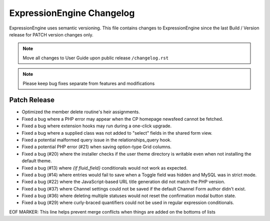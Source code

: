 ##########################
ExpressionEngine Changelog
##########################

ExpressionEngine uses semantic versioning. This file contains changes to ExpressionEngine since the last Build / Version release for PATCH version changes only.

.. note:: Move all changes to User Guide upon public release ``/changelog.rst``

.. note:: Please keep bug fixes separate from features and modifications


*************
Patch Release
*************

.. Bullet list below, e.g.
   - Added <new feature>
   - Fixed Bug (#<issue number>) where <bug behavior>.

- Optimized the member delete routine's heir assignments.
- Fixed a bug where a PHP error may appear when the CP homepage newsfeed cannot be fetched.
- Fixed a bug where extension hooks may run during a one-click upgrade.
- Fixed a bug where a supplied class was not added to "select" fields in the shared form view.
- Fixed a potential malformed query issue in the relationships_query hook.
- Fixed a potential PHP error (#21) when saving option-type Grid columns.
- Fixed a bug (#20) where the installer checks if the user theme directory is writable even when not installing the default theme.
- Fixed a bug (#13) where `{if fluid_field}` conditionals would not work as expected.
- Fixed a bug (#14) where entries would fail to save when a Toggle field was hidden and MySQL was in strict mode.
- Fixed a bug (#22) where the JavaScript-based URL title generation did not match the PHP version.
- Fixed a bug (#37) where Channel settings could not be saved if the default Channel Form author didn't exist.
- Fixed a bug (#36) where deleting multiple statuses would not reset the confirmation modal button state.
- Fixed a bug (#29) where curly-braced quantifiers could not be used in regular expression conditionals.

EOF MARKER: This line helps prevent merge conflicts when things are
added on the bottoms of lists
